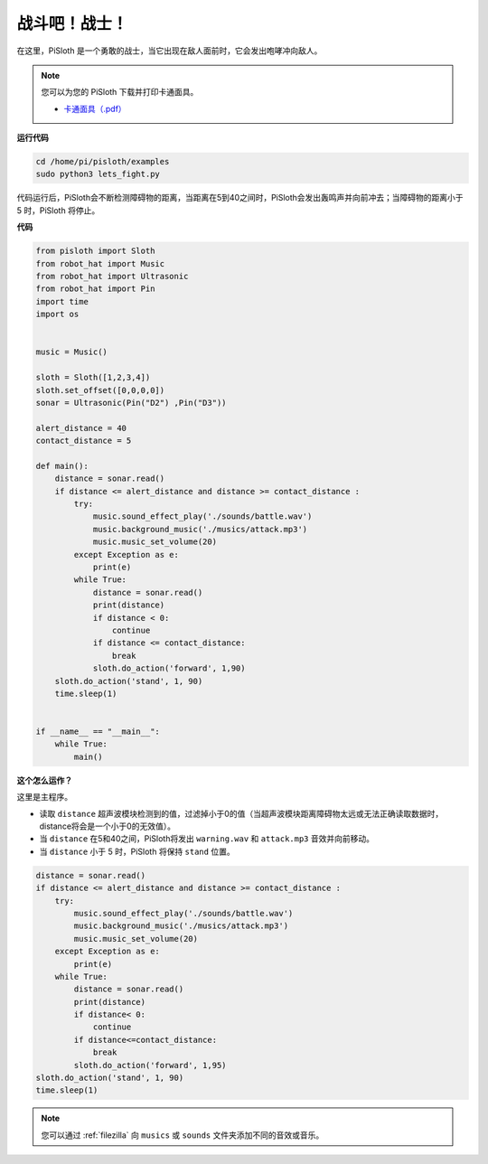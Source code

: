 战斗吧！战士！
=======================

在这里，PiSloth 是一个勇敢的战士，当它出现在敌人面前时，它会发出咆哮冲向敌人。

.. image:: img/warrir.jpg
  :width: 400
  :align: center

.. note::

    您可以为您的 PiSloth 下载并打印卡通面具。
    
    * `卡通面具（.pdf） <https://gitee.com/sunfounder/sf-pdf/tree/master/%E5%8D%A1%E7%89%87/%E5%8D%A1%E9%80%9A%E9%9D%A2%E5%85%B7>`_

**运行代码**

.. raw:: html

    <run></run>

.. code-block::

    cd /home/pi/pisloth/examples
    sudo python3 lets_fight.py

代码运行后，PiSloth会不断检测障碍物的距离，当距离在5到40之间时，PiSloth会发出轰鸣声并向前冲去；当障碍物的距离小于 5 时，PiSloth 将停止。



**代码**

.. .. note::
..     You can **Modify/Reset/Copy/Run/Stop** the code below. But before that, you need to go to  source code path like ``pisloth\examples``. After modifying the code, you can run it directly to see the effect.

.. raw:: html

    <run></run>

.. code-block:: python


    from pisloth import Sloth
    from robot_hat import Music
    from robot_hat import Ultrasonic
    from robot_hat import Pin
    import time
    import os


    music = Music()

    sloth = Sloth([1,2,3,4])
    sloth.set_offset([0,0,0,0])
    sonar = Ultrasonic(Pin("D2") ,Pin("D3"))

    alert_distance = 40
    contact_distance = 5

    def main():
        distance = sonar.read()
        if distance <= alert_distance and distance >= contact_distance :
            try:
                music.sound_effect_play('./sounds/battle.wav')
                music.background_music('./musics/attack.mp3')
                music.music_set_volume(20)
            except Exception as e:
                print(e)
            while True:
                distance = sonar.read()
                print(distance)
                if distance < 0:
                    continue
                if distance <= contact_distance:
                    break
                sloth.do_action('forward', 1,90)
        sloth.do_action('stand', 1, 90)
        time.sleep(1)


    if __name__ == "__main__":
        while True:
            main()



**这个怎么运作？**

这里是主程序。

* 读取 ``distance`` 超声波模块检测到的值，过滤掉小于0的值（当超声波模块距离障碍物太远或无法正确读取数据时， distance将会是一个小于0的无效值）。
* 当 ``distance`` 在5和40之间，PiSloth将发出 ``warning.wav`` 和 ``attack.mp3`` 音效并向前移动。
* 当 ``distance`` 小于 5 时，PiSloth 将保持 ``stand`` 位置。


.. code-block:: python

    distance = sonar.read()
    if distance <= alert_distance and distance >= contact_distance :
        try:
            music.sound_effect_play('./sounds/battle.wav')
            music.background_music('./musics/attack.mp3')
            music.music_set_volume(20)
        except Exception as e:
            print(e)
        while True:
            distance = sonar.read()
            print(distance)
            if distance< 0:
                continue
            if distance<=contact_distance:
                break
            sloth.do_action('forward', 1,95)
    sloth.do_action('stand', 1, 90)
    time.sleep(1)


.. note::
    
    您可以通过 :ref:`filezilla` 向 ``musics`` 或 ``sounds`` 文件夹添加不同的音效或音乐。